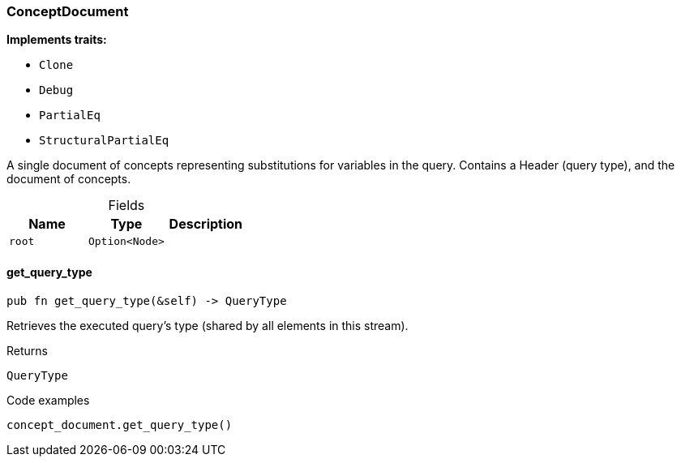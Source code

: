[#_struct_ConceptDocument]
=== ConceptDocument

*Implements traits:*

* `Clone`
* `Debug`
* `PartialEq`
* `StructuralPartialEq`

A single document of concepts representing substitutions for variables in the query. Contains a Header (query type), and the document of concepts.

[caption=""]
.Fields
// tag::properties[]
[cols=",,"]
[options="header"]
|===
|Name |Type |Description
a| `root` a| `Option<Node>` a| 
|===
// end::properties[]

// tag::methods[]
[#_struct_ConceptDocument_get_query_type_]
==== get_query_type

[source,rust]
----
pub fn get_query_type(&self) -> QueryType
----

Retrieves the executed query’s type (shared by all elements in this stream).

[caption=""]
.Returns
[source,rust]
----
QueryType
----

[caption=""]
.Code examples
[source,rust]
----
concept_document.get_query_type()
----

// end::methods[]

